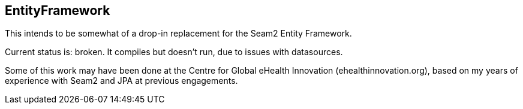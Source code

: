 == EntityFramework

This intends to be somewhat of a drop-in replacement for the Seam2 Entity Framework.

Current status is: broken. It compiles but doesn't run, due to issues with datasources.

Some of this work may have been done at the Centre for Global eHealth Innovation (ehealthinnovation.org),
based on my years of experience with Seam2 and JPA at previous engagements.
